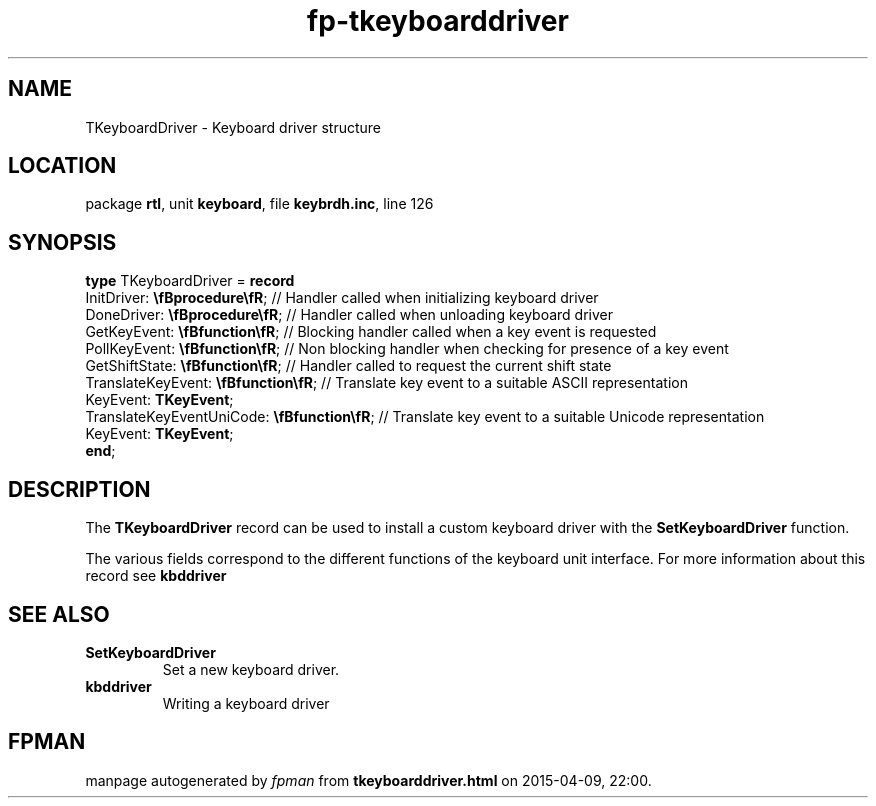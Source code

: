 .\" file autogenerated by fpman
.TH "fp-tkeyboarddriver" 3 "2014-03-14" "fpman" "Free Pascal Programmer's Manual"
.SH NAME
TKeyboardDriver - Keyboard driver structure
.SH LOCATION
package \fBrtl\fR, unit \fBkeyboard\fR, file \fBkeybrdh.inc\fR, line 126
.SH SYNOPSIS
\fBtype\fR TKeyboardDriver = \fBrecord\fR
  InitDriver: \fB\\fBprocedure\\fR\fR;              // Handler called when initializing keyboard driver
  DoneDriver: \fB\\fBprocedure\\fR\fR;              // Handler called when unloading keyboard driver
  GetKeyEvent: \fB\\fBfunction\\fR\fR;              // Blocking handler called when a key event is requested
  PollKeyEvent: \fB\\fBfunction\\fR\fR;             // Non blocking handler when checking for presence of a key event
  GetShiftState: \fB\\fBfunction\\fR\fR;            // Handler called to request the current shift state
  TranslateKeyEvent: \fB\\fBfunction\\fR\fR;        // Translate key event to a suitable ASCII representation
  KeyEvent: \fBTKeyEvent\fR;
  TranslateKeyEventUniCode: \fB\\fBfunction\\fR\fR; // Translate key event to a suitable Unicode representation
  KeyEvent: \fBTKeyEvent\fR;
.br
\fBend\fR;
.SH DESCRIPTION
The \fBTKeyboardDriver\fR record can be used to install a custom keyboard driver with the \fBSetKeyboardDriver\fR function.

The various fields correspond to the different functions of the keyboard unit interface. For more information about this record see \fBkbddriver\fR


.SH SEE ALSO
.TP
.B SetKeyboardDriver
Set a new keyboard driver.
.TP
.B kbddriver
Writing a keyboard driver

.SH FPMAN
manpage autogenerated by \fIfpman\fR from \fBtkeyboarddriver.html\fR on 2015-04-09, 22:00.

